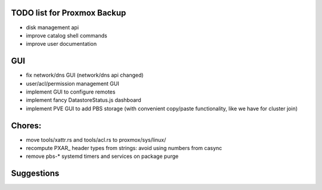 TODO list for Proxmox Backup
============================


* disk management api

* improve catalog shell commands

* improve user documentation


GUI
===

* fix network/dns GUI (network/dns api changed)

* user/acl/permission management GUI

* implement GUI to configure remotes

* implement fancy DatastoreStatus.js dashboard

* implement PVE GUI to add PBS storage (with convenient copy/paste
  functionality, like we have for cluster join)



Chores:
=======

* move tools/xattr.rs and tools/acl.rs to proxmox/sys/linux/

* recompute PXAR_ header types from strings: avoid using numbers from casync

* remove pbs-* systemd timers and services on package purge


Suggestions
===========
